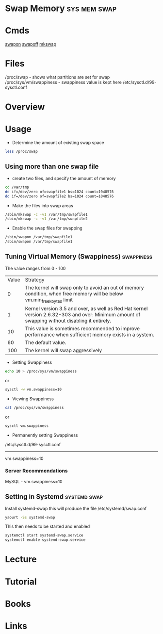 #+TAGS: sys mem swap


* Swap Memory						       :sys:mem:swap:
* Cmds
[[file://home/crito/org/tech/cmds/swapon.org][swapon]]
[[file://home/crito/org/tech/cmds/swapoff.org][swapoff]]
[[file://home/crito/org/tech/cmds/mkswap.org][mkswap]]
* Files
/proc/swap - shows what partitions are set for swap
/proc/sys/vm/swappiness - swappiness value is kept here
/etc/sysctl.d/99-sysctl.conf
* Overview
* Usage
- Determine the amount of existing swap space
#+BEGIN_SRC sh
less /proc/swap
#+END_SRC

** Using more than one swap file
- create two files, and specify the amount of memory 
#+BEGIN_SRC sh
cd /var/tmp
dd if=/dev/zero of=swapfile1 bs=1024 count=1048576
dd if=/dev/zero of=swapfile2 bs=1024 count=1048576
#+END_SRC

- Make the files into swap areas
#+BEGIN_SRC sh
/sbin/mkswap -c -v1 /var/tmp/swapfile1
/sbin/mkswap -c -v1 /var/tmp/swapfile2
#+END_SRC

- Enable the swap files for swapping
#+BEGIN_SRC sh
/sbin/swapon /var/tmp/swapfile1
/sbin/swapon /var/tmp/swapfile1
#+END_SRC
** Tuning Virtual Memory (Swappiness)				 :swappiness:
The value ranges from 0 - 100

| Value | Strategy                                                                                                                                      |
|     0 | The kernel will swap only to avoid an out of memory condition, when free memory will be below vm.min_free_kbytes limit                        |
|     1 | Kernel version 3.5 and over, as well as Red Hat kernel version 2.6.32-303 and over: Minimum amount of swapping without disabling it entirely. |
|    10 | This value is sometimes recommended to improve performance when sufficient memory exists in a system.                                         |
|    60 | The default value.                                                                                                                            |
|   100 | The kernel will swap aggressively                                                                                                             |

- Setting Swappiness
#+BEGIN_SRC sh
echo 10 > /proc/sys/vm/swappiness
#+END_SRC
or
#+BEGIN_SRC sh
sysctl -w vm.swappiness=10
#+END_SRC

- Viewing Swappiness
#+BEGIN_SRC sh
cat /proc/sys/vm/swappiness
#+END_SRC
or
#+BEGIN_SRC sh
sysctl vm.swappiness
#+END_SRC

- Permanently setting Swappiness
/etc/sysctl.d/99-sysctl.conf
-------------------------------
vm.swappiness=10

*** Server Recommendations
MySQL - vm.swappiness=10    
** Setting in Systemd					       :systemd:swap:
Install systemd-swap this will produce the file /etc/systemd/swap.conf
#+BEGIN_SRC sh
yaourt -Ss systemd-swap
#+END_SRC
This then needs to be started and enabled
#+BEGIN_SRC sh
systemctl start systemd-swap.service
systemctl enable systemd-swap.service
#+END_SRC

* Lecture
* Tutorial
* Books
* Links
